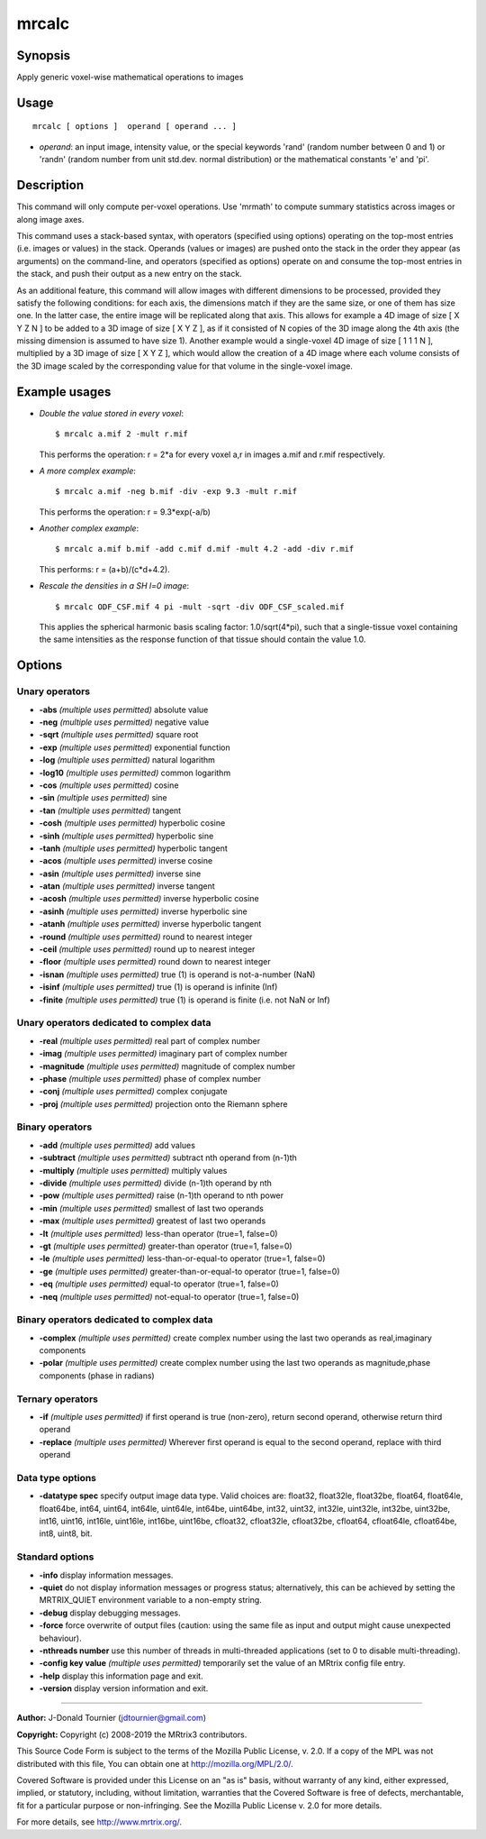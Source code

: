 .. _mrcalc:

mrcalc
===================

Synopsis
--------

Apply generic voxel-wise mathematical operations to images

Usage
--------

::

    mrcalc [ options ]  operand [ operand ... ]

-  *operand*: an input image, intensity value, or the special keywords 'rand' (random number between 0 and 1) or 'randn' (random number from unit std.dev. normal distribution) or the mathematical constants 'e' and 'pi'.

Description
-----------

This command will only compute per-voxel operations. Use 'mrmath' to compute summary statistics across images or along image axes.

This command uses a stack-based syntax, with operators (specified using options) operating on the top-most entries (i.e. images or values) in the stack. Operands (values or images) are pushed onto the stack in the order they appear (as arguments) on the command-line, and operators (specified as options) operate on and consume the top-most entries in the stack, and push their output as a new entry on the stack.

As an additional feature, this command will allow images with different dimensions to be processed, provided they satisfy the following conditions: for each axis, the dimensions match if they are the same size, or one of them has size one. In the latter case, the entire image will be replicated along that axis. This allows for example a 4D image of size [ X Y Z N ] to be added to a 3D image of size [ X Y Z ], as if it consisted of N copies of the 3D image along the 4th axis (the missing dimension is assumed to have size 1). Another example would a single-voxel 4D image of size [ 1 1 1 N ], multiplied by a 3D image of size [ X Y Z ], which would allow the creation of a 4D image where each volume consists of the 3D image scaled by the corresponding value for that volume in the single-voxel image.

Example usages
--------------

-   *Double the value stored in every voxel*::

        $ mrcalc a.mif 2 -mult r.mif

    This performs the operation: r = 2*a  for every voxel a,r in images a.mif and r.mif respectively.

-   *A more complex example*::

        $ mrcalc a.mif -neg b.mif -div -exp 9.3 -mult r.mif

    This performs the operation: r = 9.3*exp(-a/b)

-   *Another complex example*::

        $ mrcalc a.mif b.mif -add c.mif d.mif -mult 4.2 -add -div r.mif

    This performs: r = (a+b)/(c*d+4.2).

-   *Rescale the densities in a SH l=0 image*::

        $ mrcalc ODF_CSF.mif 4 pi -mult -sqrt -div ODF_CSF_scaled.mif

    This applies the spherical harmonic basis scaling factor: 1.0/sqrt(4*pi), such that a single-tissue voxel containing the same intensities as the response function of that tissue should contain the value 1.0.

Options
-------

Unary operators
^^^^^^^^^^^^^^^

-  **-abs**  *(multiple uses permitted)* absolute value

-  **-neg**  *(multiple uses permitted)* negative value

-  **-sqrt**  *(multiple uses permitted)* square root

-  **-exp**  *(multiple uses permitted)* exponential function

-  **-log**  *(multiple uses permitted)* natural logarithm

-  **-log10**  *(multiple uses permitted)* common logarithm

-  **-cos**  *(multiple uses permitted)* cosine

-  **-sin**  *(multiple uses permitted)* sine

-  **-tan**  *(multiple uses permitted)* tangent

-  **-cosh**  *(multiple uses permitted)* hyperbolic cosine

-  **-sinh**  *(multiple uses permitted)* hyperbolic sine

-  **-tanh**  *(multiple uses permitted)* hyperbolic tangent

-  **-acos**  *(multiple uses permitted)* inverse cosine

-  **-asin**  *(multiple uses permitted)* inverse sine

-  **-atan**  *(multiple uses permitted)* inverse tangent

-  **-acosh**  *(multiple uses permitted)* inverse hyperbolic cosine

-  **-asinh**  *(multiple uses permitted)* inverse hyperbolic sine

-  **-atanh**  *(multiple uses permitted)* inverse hyperbolic tangent

-  **-round**  *(multiple uses permitted)* round to nearest integer

-  **-ceil**  *(multiple uses permitted)* round up to nearest integer

-  **-floor**  *(multiple uses permitted)* round down to nearest integer

-  **-isnan**  *(multiple uses permitted)* true (1) is operand is not-a-number (NaN)

-  **-isinf**  *(multiple uses permitted)* true (1) is operand is infinite (Inf)

-  **-finite**  *(multiple uses permitted)* true (1) is operand is finite (i.e. not NaN or Inf)

Unary operators dedicated to complex data
^^^^^^^^^^^^^^^^^^^^^^^^^^^^^^^^^^^^^^^^^

-  **-real**  *(multiple uses permitted)* real part of complex number

-  **-imag**  *(multiple uses permitted)* imaginary part of complex number

-  **-magnitude**  *(multiple uses permitted)* magnitude of complex number

-  **-phase**  *(multiple uses permitted)* phase of complex number

-  **-conj**  *(multiple uses permitted)* complex conjugate

-  **-proj**  *(multiple uses permitted)* projection onto the Riemann sphere

Binary operators
^^^^^^^^^^^^^^^^

-  **-add**  *(multiple uses permitted)* add values

-  **-subtract**  *(multiple uses permitted)* subtract nth operand from (n-1)th

-  **-multiply**  *(multiple uses permitted)* multiply values

-  **-divide**  *(multiple uses permitted)* divide (n-1)th operand by nth

-  **-pow**  *(multiple uses permitted)* raise (n-1)th operand to nth power

-  **-min**  *(multiple uses permitted)* smallest of last two operands

-  **-max**  *(multiple uses permitted)* greatest of last two operands

-  **-lt**  *(multiple uses permitted)* less-than operator (true=1, false=0)

-  **-gt**  *(multiple uses permitted)* greater-than operator (true=1, false=0)

-  **-le**  *(multiple uses permitted)* less-than-or-equal-to operator (true=1, false=0)

-  **-ge**  *(multiple uses permitted)* greater-than-or-equal-to operator (true=1, false=0)

-  **-eq**  *(multiple uses permitted)* equal-to operator (true=1, false=0)

-  **-neq**  *(multiple uses permitted)* not-equal-to operator (true=1, false=0)

Binary operators dedicated to complex data
^^^^^^^^^^^^^^^^^^^^^^^^^^^^^^^^^^^^^^^^^^

-  **-complex**  *(multiple uses permitted)* create complex number using the last two operands as real,imaginary components

-  **-polar**  *(multiple uses permitted)* create complex number using the last two operands as magnitude,phase components (phase in radians)

Ternary operators
^^^^^^^^^^^^^^^^^

-  **-if**  *(multiple uses permitted)* if first operand is true (non-zero), return second operand, otherwise return third operand

-  **-replace**  *(multiple uses permitted)* Wherever first operand is equal to the second operand, replace with third operand

Data type options
^^^^^^^^^^^^^^^^^

-  **-datatype spec** specify output image data type. Valid choices are: float32, float32le, float32be, float64, float64le, float64be, int64, uint64, int64le, uint64le, int64be, uint64be, int32, uint32, int32le, uint32le, int32be, uint32be, int16, uint16, int16le, uint16le, int16be, uint16be, cfloat32, cfloat32le, cfloat32be, cfloat64, cfloat64le, cfloat64be, int8, uint8, bit.

Standard options
^^^^^^^^^^^^^^^^

-  **-info** display information messages.

-  **-quiet** do not display information messages or progress status; alternatively, this can be achieved by setting the MRTRIX_QUIET environment variable to a non-empty string.

-  **-debug** display debugging messages.

-  **-force** force overwrite of output files (caution: using the same file as input and output might cause unexpected behaviour).

-  **-nthreads number** use this number of threads in multi-threaded applications (set to 0 to disable multi-threading).

-  **-config key value**  *(multiple uses permitted)* temporarily set the value of an MRtrix config file entry.

-  **-help** display this information page and exit.

-  **-version** display version information and exit.

--------------



**Author:** J-Donald Tournier (jdtournier@gmail.com)

**Copyright:** Copyright (c) 2008-2019 the MRtrix3 contributors.

This Source Code Form is subject to the terms of the Mozilla Public
License, v. 2.0. If a copy of the MPL was not distributed with this
file, You can obtain one at http://mozilla.org/MPL/2.0/.

Covered Software is provided under this License on an "as is"
basis, without warranty of any kind, either expressed, implied, or
statutory, including, without limitation, warranties that the
Covered Software is free of defects, merchantable, fit for a
particular purpose or non-infringing.
See the Mozilla Public License v. 2.0 for more details.

For more details, see http://www.mrtrix.org/.



